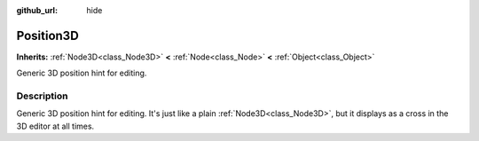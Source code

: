 :github_url: hide

.. Generated automatically by doc/tools/make_rst.py in Godot's source tree.
.. DO NOT EDIT THIS FILE, but the Position3D.xml source instead.
.. The source is found in doc/classes or modules/<name>/doc_classes.

.. _class_Position3D:

Position3D
==========

**Inherits:** :ref:`Node3D<class_Node3D>` **<** :ref:`Node<class_Node>` **<** :ref:`Object<class_Object>`

Generic 3D position hint for editing.

Description
-----------

Generic 3D position hint for editing. It's just like a plain :ref:`Node3D<class_Node3D>`, but it displays as a cross in the 3D editor at all times.

.. |virtual| replace:: :abbr:`virtual (This method should typically be overridden by the user to have any effect.)`
.. |const| replace:: :abbr:`const (This method has no side effects. It doesn't modify any of the instance's member variables.)`
.. |vararg| replace:: :abbr:`vararg (This method accepts any number of arguments after the ones described here.)`
.. |constructor| replace:: :abbr:`constructor (This method is used to construct a type.)`
.. |static| replace:: :abbr:`static (This method doesn't need an instance to be called, so it can be called directly using the class name.)`
.. |operator| replace:: :abbr:`operator (This method describes a valid operator to use with this type as left-hand operand.)`
